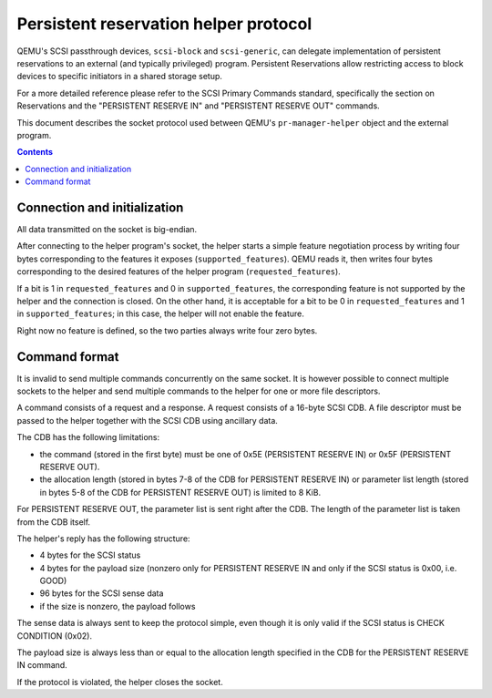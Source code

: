 ..

======================================
Persistent reservation helper protocol
======================================

QEMU's SCSI passthrough devices, ``scsi-block`` and ``scsi-generic``,
can delegate implementation of persistent reservations to an external
(and typically privileged) program.  Persistent Reservations allow
restricting access to block devices to specific initiators in a shared
storage setup.

For a more detailed reference please refer to the SCSI Primary
Commands standard, specifically the section on Reservations and the
"PERSISTENT RESERVE IN" and "PERSISTENT RESERVE OUT" commands.

This document describes the socket protocol used between QEMU's
``pr-manager-helper`` object and the external program.

.. contents::

Connection and initialization
-----------------------------

All data transmitted on the socket is big-endian.

After connecting to the helper program's socket, the helper starts a simple
feature negotiation process by writing four bytes corresponding to
the features it exposes (``supported_features``).  QEMU reads it,
then writes four bytes corresponding to the desired features of the
helper program (``requested_features``).

If a bit is 1 in ``requested_features`` and 0 in ``supported_features``,
the corresponding feature is not supported by the helper and the connection
is closed.  On the other hand, it is acceptable for a bit to be 0 in
``requested_features`` and 1 in ``supported_features``; in this case,
the helper will not enable the feature.

Right now no feature is defined, so the two parties always write four
zero bytes.

Command format
--------------

It is invalid to send multiple commands concurrently on the same
socket.  It is however possible to connect multiple sockets to the
helper and send multiple commands to the helper for one or more
file descriptors.

A command consists of a request and a response.  A request consists
of a 16-byte SCSI CDB.  A file descriptor must be passed to the helper
together with the SCSI CDB using ancillary data.

The CDB has the following limitations:

- the command (stored in the first byte) must be one of 0x5E
  (PERSISTENT RESERVE IN) or 0x5F (PERSISTENT RESERVE OUT).

- the allocation length (stored in bytes 7-8 of the CDB for PERSISTENT
  RESERVE IN) or parameter list length (stored in bytes 5-8 of the CDB
  for PERSISTENT RESERVE OUT) is limited to 8 KiB.

For PERSISTENT RESERVE OUT, the parameter list is sent right after the
CDB.  The length of the parameter list is taken from the CDB itself.

The helper's reply has the following structure:

- 4 bytes for the SCSI status

- 4 bytes for the payload size (nonzero only for PERSISTENT RESERVE IN
  and only if the SCSI status is 0x00, i.e. GOOD)

- 96 bytes for the SCSI sense data

- if the size is nonzero, the payload follows

The sense data is always sent to keep the protocol simple, even though
it is only valid if the SCSI status is CHECK CONDITION (0x02).

The payload size is always less than or equal to the allocation length
specified in the CDB for the PERSISTENT RESERVE IN command.

If the protocol is violated, the helper closes the socket.
